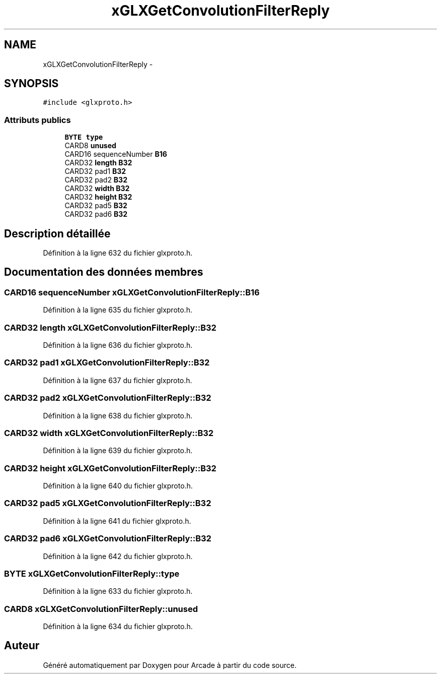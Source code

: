 .TH "xGLXGetConvolutionFilterReply" 3 "Jeudi 31 Mars 2016" "Version 1" "Arcade" \" -*- nroff -*-
.ad l
.nh
.SH NAME
xGLXGetConvolutionFilterReply \- 
.SH SYNOPSIS
.br
.PP
.PP
\fC#include <glxproto\&.h>\fP
.SS "Attributs publics"

.in +1c
.ti -1c
.RI "\fBBYTE\fP \fBtype\fP"
.br
.ti -1c
.RI "CARD8 \fBunused\fP"
.br
.ti -1c
.RI "CARD16 sequenceNumber \fBB16\fP"
.br
.ti -1c
.RI "CARD32 \fBlength\fP \fBB32\fP"
.br
.ti -1c
.RI "CARD32 pad1 \fBB32\fP"
.br
.ti -1c
.RI "CARD32 pad2 \fBB32\fP"
.br
.ti -1c
.RI "CARD32 \fBwidth\fP \fBB32\fP"
.br
.ti -1c
.RI "CARD32 \fBheight\fP \fBB32\fP"
.br
.ti -1c
.RI "CARD32 pad5 \fBB32\fP"
.br
.ti -1c
.RI "CARD32 pad6 \fBB32\fP"
.br
.in -1c
.SH "Description détaillée"
.PP 
Définition à la ligne 632 du fichier glxproto\&.h\&.
.SH "Documentation des données membres"
.PP 
.SS "CARD16 sequenceNumber xGLXGetConvolutionFilterReply::B16"

.PP
Définition à la ligne 635 du fichier glxproto\&.h\&.
.SS "CARD32 \fBlength\fP xGLXGetConvolutionFilterReply::B32"

.PP
Définition à la ligne 636 du fichier glxproto\&.h\&.
.SS "CARD32 pad1 xGLXGetConvolutionFilterReply::B32"

.PP
Définition à la ligne 637 du fichier glxproto\&.h\&.
.SS "CARD32 pad2 xGLXGetConvolutionFilterReply::B32"

.PP
Définition à la ligne 638 du fichier glxproto\&.h\&.
.SS "CARD32 \fBwidth\fP xGLXGetConvolutionFilterReply::B32"

.PP
Définition à la ligne 639 du fichier glxproto\&.h\&.
.SS "CARD32 \fBheight\fP xGLXGetConvolutionFilterReply::B32"

.PP
Définition à la ligne 640 du fichier glxproto\&.h\&.
.SS "CARD32 pad5 xGLXGetConvolutionFilterReply::B32"

.PP
Définition à la ligne 641 du fichier glxproto\&.h\&.
.SS "CARD32 pad6 xGLXGetConvolutionFilterReply::B32"

.PP
Définition à la ligne 642 du fichier glxproto\&.h\&.
.SS "\fBBYTE\fP xGLXGetConvolutionFilterReply::type"

.PP
Définition à la ligne 633 du fichier glxproto\&.h\&.
.SS "CARD8 xGLXGetConvolutionFilterReply::unused"

.PP
Définition à la ligne 634 du fichier glxproto\&.h\&.

.SH "Auteur"
.PP 
Généré automatiquement par Doxygen pour Arcade à partir du code source\&.

